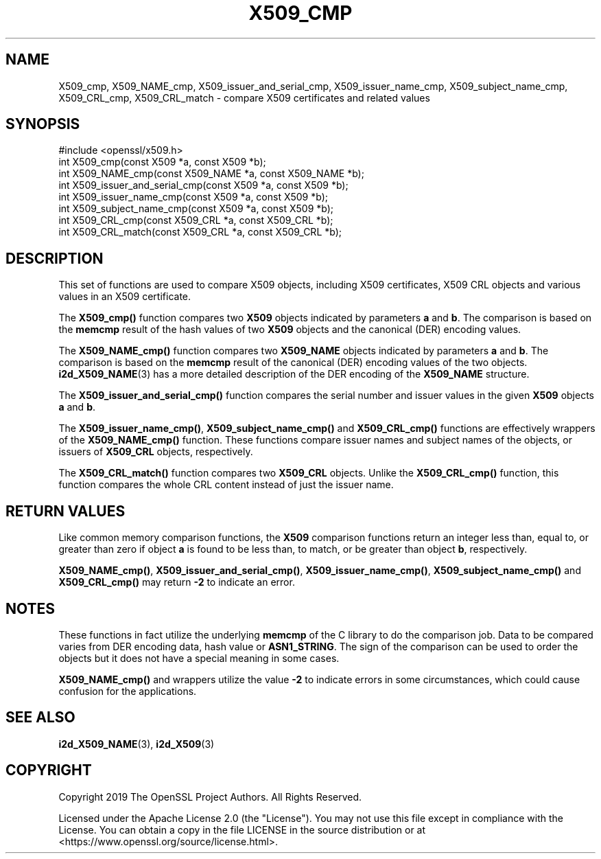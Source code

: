 .\" -*- mode: troff; coding: utf-8 -*-
.\" Automatically generated by Pod::Man 5.0102 (Pod::Simple 3.45)
.\"
.\" Standard preamble:
.\" ========================================================================
.de Sp \" Vertical space (when we can't use .PP)
.if t .sp .5v
.if n .sp
..
.de Vb \" Begin verbatim text
.ft CW
.nf
.ne \\$1
..
.de Ve \" End verbatim text
.ft R
.fi
..
.\" \*(C` and \*(C' are quotes in nroff, nothing in troff, for use with C<>.
.ie n \{\
.    ds C` ""
.    ds C' ""
'br\}
.el\{\
.    ds C`
.    ds C'
'br\}
.\"
.\" Escape single quotes in literal strings from groff's Unicode transform.
.ie \n(.g .ds Aq \(aq
.el       .ds Aq '
.\"
.\" If the F register is >0, we'll generate index entries on stderr for
.\" titles (.TH), headers (.SH), subsections (.SS), items (.Ip), and index
.\" entries marked with X<> in POD.  Of course, you'll have to process the
.\" output yourself in some meaningful fashion.
.\"
.\" Avoid warning from groff about undefined register 'F'.
.de IX
..
.nr rF 0
.if \n(.g .if rF .nr rF 1
.if (\n(rF:(\n(.g==0)) \{\
.    if \nF \{\
.        de IX
.        tm Index:\\$1\t\\n%\t"\\$2"
..
.        if !\nF==2 \{\
.            nr % 0
.            nr F 2
.        \}
.    \}
.\}
.rr rF
.\" ========================================================================
.\"
.IX Title "X509_CMP 3"
.TH X509_CMP 3 2023-09-11 1.1.1w OpenSSL
.\" For nroff, turn off justification.  Always turn off hyphenation; it makes
.\" way too many mistakes in technical documents.
.if n .ad l
.nh
.SH NAME
X509_cmp, X509_NAME_cmp,
X509_issuer_and_serial_cmp, X509_issuer_name_cmp, X509_subject_name_cmp,
X509_CRL_cmp, X509_CRL_match
\&\- compare X509 certificates and related values
.SH SYNOPSIS
.IX Header "SYNOPSIS"
.Vb 1
\& #include <openssl/x509.h>
\&
\& int X509_cmp(const X509 *a, const X509 *b);
\& int X509_NAME_cmp(const X509_NAME *a, const X509_NAME *b);
\& int X509_issuer_and_serial_cmp(const X509 *a, const X509 *b);
\& int X509_issuer_name_cmp(const X509 *a, const X509 *b);
\& int X509_subject_name_cmp(const X509 *a, const X509 *b);
\& int X509_CRL_cmp(const X509_CRL *a, const X509_CRL *b);
\& int X509_CRL_match(const X509_CRL *a, const X509_CRL *b);
.Ve
.SH DESCRIPTION
.IX Header "DESCRIPTION"
This set of functions are used to compare X509 objects, including X509
certificates, X509 CRL objects and various values in an X509 certificate.
.PP
The \fBX509_cmp()\fR function compares two \fBX509\fR objects indicated by parameters
\&\fBa\fR and \fBb\fR. The comparison is based on the \fBmemcmp\fR result of the hash
values of two \fBX509\fR objects and the canonical (DER) encoding values.
.PP
The \fBX509_NAME_cmp()\fR function compares two \fBX509_NAME\fR objects indicated by
parameters \fBa\fR and \fBb\fR. The comparison is based on the \fBmemcmp\fR result of
the canonical (DER) encoding values of the two objects. \fBi2d_X509_NAME\fR\|(3)
has a more detailed description of the DER encoding of the \fBX509_NAME\fR structure.
.PP
The \fBX509_issuer_and_serial_cmp()\fR function compares the serial number and issuer
values in the given \fBX509\fR objects \fBa\fR and \fBb\fR.
.PP
The \fBX509_issuer_name_cmp()\fR, \fBX509_subject_name_cmp()\fR and \fBX509_CRL_cmp()\fR functions
are effectively wrappers of the \fBX509_NAME_cmp()\fR function. These functions compare
issuer names and subject names of the  objects, or issuers of \fBX509_CRL\fR
objects, respectively.
.IX Xref "509"
.PP
The \fBX509_CRL_match()\fR function compares two \fBX509_CRL\fR objects. Unlike the
\&\fBX509_CRL_cmp()\fR function, this function compares the whole CRL content instead
of just the issuer name.
.SH "RETURN VALUES"
.IX Header "RETURN VALUES"
Like common memory comparison functions, the \fBX509\fR comparison functions return
an integer less than, equal to, or greater than zero if object \fBa\fR is found to
be less than, to match, or be greater than object \fBb\fR, respectively.
.PP
\&\fBX509_NAME_cmp()\fR, \fBX509_issuer_and_serial_cmp()\fR, \fBX509_issuer_name_cmp()\fR,
\&\fBX509_subject_name_cmp()\fR and \fBX509_CRL_cmp()\fR may return \fB\-2\fR to indicate an error.
.SH NOTES
.IX Header "NOTES"
These functions in fact utilize the underlying \fBmemcmp\fR of the C library to do
the comparison job. Data to be compared varies from DER encoding data, hash
value or \fBASN1_STRING\fR. The sign of the comparison can be used to order the
objects but it does not have a special meaning in some cases.
.PP
\&\fBX509_NAME_cmp()\fR and wrappers utilize the value \fB\-2\fR to indicate errors in some
circumstances, which could cause confusion for the applications.
.SH "SEE ALSO"
.IX Header "SEE ALSO"
\&\fBi2d_X509_NAME\fR\|(3), \fBi2d_X509\fR\|(3)
.SH COPYRIGHT
.IX Header "COPYRIGHT"
Copyright 2019 The OpenSSL Project Authors. All Rights Reserved.
.PP
Licensed under the Apache License 2.0 (the "License").  You may not use
this file except in compliance with the License.  You can obtain a copy
in the file LICENSE in the source distribution or at
<https://www.openssl.org/source/license.html>.
